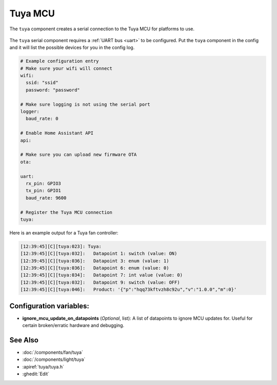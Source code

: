 Tuya MCU
========

.. seo::
    :description: Instructions for setting up the Tuya component.
    :image: tuya.png

The ``tuya`` component creates a serial connection to the Tuya MCU for platforms to use.

.. figure:: /images/tuya.png
    :align: center
    :width: 40%

The ``tuya`` serial component requires a :ref:`UART bus <uart>` to be configured.
Put the ``tuya`` component in the config and it will list the possible devices for you in the config log.

.. code-block:: yaml

    # Example configuration entry
    # Make sure your wifi will connect
    wifi:
      ssid: "ssid"
      password: "password"

    # Make sure logging is not using the serial port
    logger:
      baud_rate: 0

    # Enable Home Assistant API
    api:

    # Make sure you can upload new firmware OTA
    ota:

    uart:
      rx_pin: GPIO3
      tx_pin: GPIO1
      baud_rate: 9600

    # Register the Tuya MCU connection
    tuya:

Here is an example output for a Tuya fan controller:

.. code-block:: text

    [12:39:45][C][tuya:023]: Tuya:
    [12:39:45][C][tuya:032]:   Datapoint 1: switch (value: ON)
    [12:39:45][C][tuya:036]:   Datapoint 3: enum (value: 1)
    [12:39:45][C][tuya:036]:   Datapoint 6: enum (value: 0)
    [12:39:45][C][tuya:034]:   Datapoint 7: int value (value: 0)
    [12:39:45][C][tuya:032]:   Datapoint 9: switch (value: OFF)
    [12:39:45][C][tuya:046]:   Product: '{"p":"hqq73kftvzh8c92u","v":"1.0.0","m":0}'

Configuration variables:
------------------------

- **ignore_mcu_update_on_datapoints** (*Optional*, list): A list of datapoints to ignore MCU updates for.  Useful for certain broken/erratic hardware and debugging.

See Also
--------

- :doc:`/components/fan/tuya`
- :doc:`/components/light/tuya`
- :apiref:`tuya/tuya.h`
- :ghedit:`Edit`
